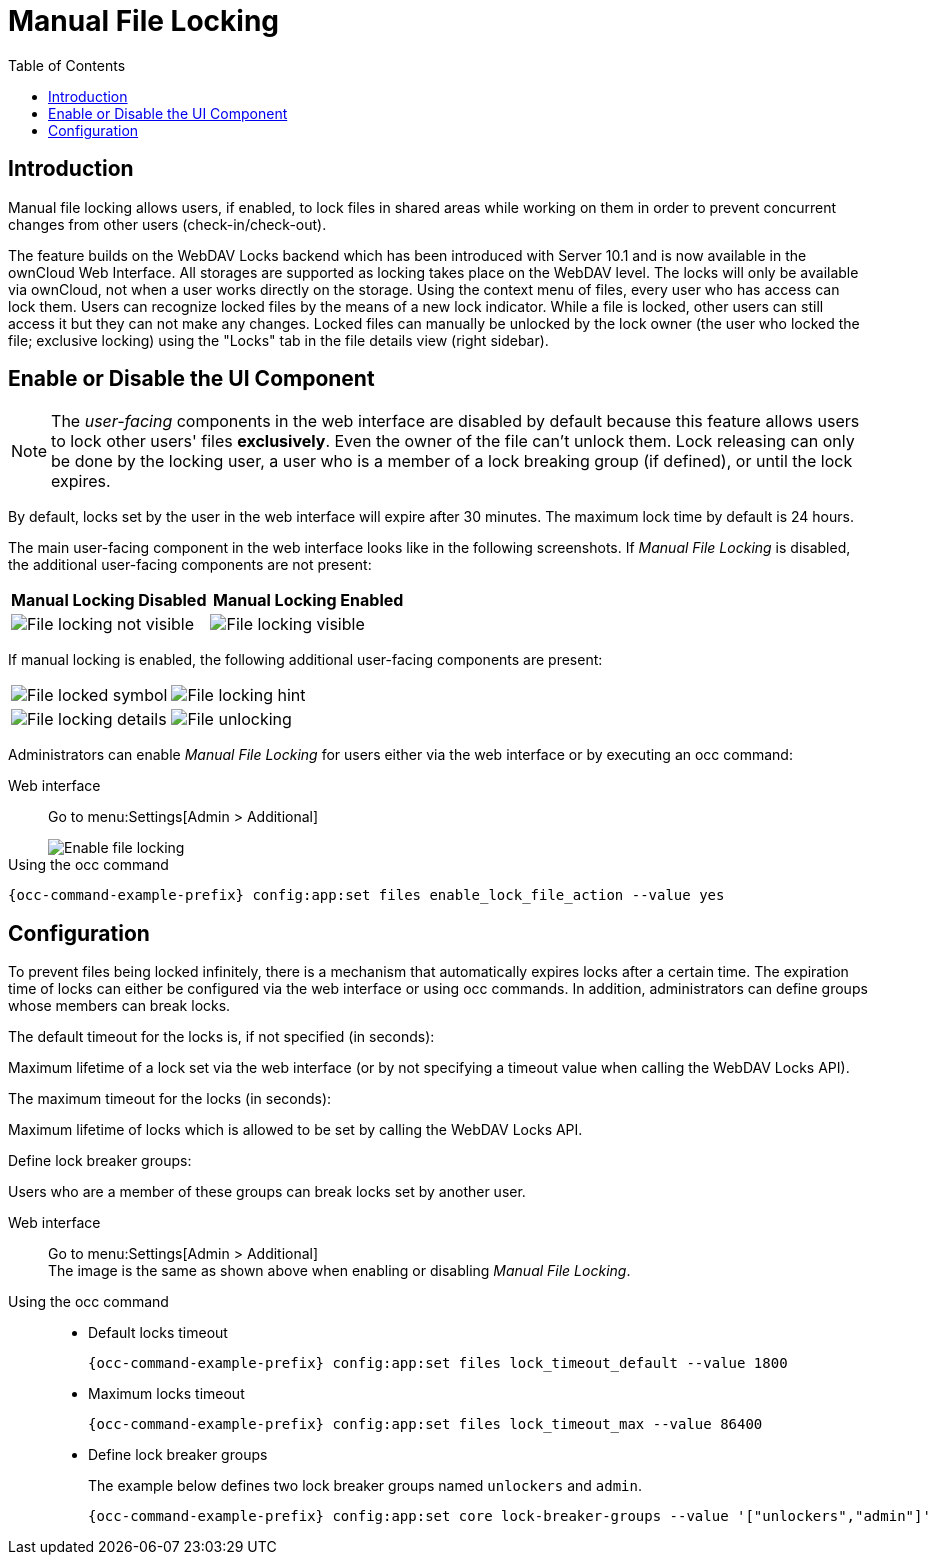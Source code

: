 = Manual File Locking
:toc: right

== Introduction

Manual file locking allows users, if enabled, to lock files in shared areas while working on them in order to prevent concurrent changes from other users (check-in/check-out). 

The feature builds on the WebDAV Locks backend which has been introduced with Server 10.1 and is now available in the ownCloud Web Interface. All storages are supported as locking takes place on the WebDAV level. The locks will only be available via ownCloud, not when a user works directly on the storage. Using the context menu of files, every user who has access can lock them. Users can recognize locked files by the means of a new lock indicator. While a file is locked, other users can still access it but they can not make any changes. Locked files can manually be unlocked by the lock owner (the user who locked the file; exclusive locking) using the "Locks" tab in the file details view (right sidebar).

== Enable or Disable the UI Component

NOTE: The _user-facing_ components in the web interface are disabled by default because this feature allows users to lock other users' files *exclusively*. Even the owner of the file can't unlock them. Lock releasing can only be done by the locking user, a user who is a member of a lock breaking group (if defined), or until the lock expires.

By default, locks set by the user in the web interface will expire after 30 minutes. The maximum lock time by default is 24 hours.

The main user-facing component in the web interface looks like in the following screenshots. If _Manual File Locking_ is disabled, the additional user-facing components are not present:

[width="100%",cols="50%,50%",options="header"]
|===
^| Manual Locking Disabled
^| Manual Locking Enabled

a|image::configuration/files/manual_file_locking/lock-file-not-visible.png[File locking not visible]
a|image::configuration/files/manual_file_locking/lock-file-visible.png[File locking visible]
|===

If manual locking is enabled, the following additional user-facing components are present:

[width="100%",cols="50%,50%"]
|===
a|image::configuration/files/manual_file_locking/file-locked-symbol.png[File locked symbol]
a|image::configuration/files/manual_file_locking/file-locked-hint.png[File locking hint]

a|image::configuration/files/manual_file_locking/file-locked-details.png[File locking details]
a|image::configuration/files/manual_file_locking/file-locked-unlock-symbol.png[File unlocking]

|===

Administrators can enable _Manual File Locking_ for users either via the web interface or by executing an occ command: 

Web interface::
Go to menu:Settings[Admin > Additional]
+
image::configuration/files/manual_file_locking/manual-file-locking-with-lock-breaker.png[Enable file locking]

Using the occ command::
[source,bash,subs="attributes+"]
----
{occ-command-example-prefix} config:app:set files enable_lock_file_action --value yes
----

== Configuration

To prevent files being locked infinitely, there is a mechanism that automatically expires locks after a certain time. The expiration time of locks can either be configured via the web interface or using occ commands. In addition, administrators can define groups whose members can break locks.

.The default timeout for the locks is, if not specified (in seconds):
Maximum lifetime of a lock set via the web interface (or by not specifying a timeout value when calling the WebDAV Locks API).

.The maximum timeout for the locks (in seconds):
Maximum lifetime of locks which is allowed to be set by calling the WebDAV Locks API.

.Define lock breaker groups:
Users who are a member of these groups can break locks set by another user.

Web interface::
Go to menu:Settings[Admin > Additional] +
The image is the same as shown above when enabling or disabling _Manual File Locking_.

Using the occ command::
* Default locks timeout
+
[source,bash,subs="attributes+"]
----
{occ-command-example-prefix} config:app:set files lock_timeout_default --value 1800
----
+
* Maximum locks timeout
+
[source,bash,subs="attributes+"]
----
{occ-command-example-prefix} config:app:set files lock_timeout_max --value 86400
----
+
* Define lock breaker groups
+
The example below defines two lock breaker groups named `unlockers` and `admin`.
+
[source,bash,subs="attributes+"]
----
{occ-command-example-prefix} config:app:set core lock-breaker-groups --value '["unlockers","admin"]'
----

